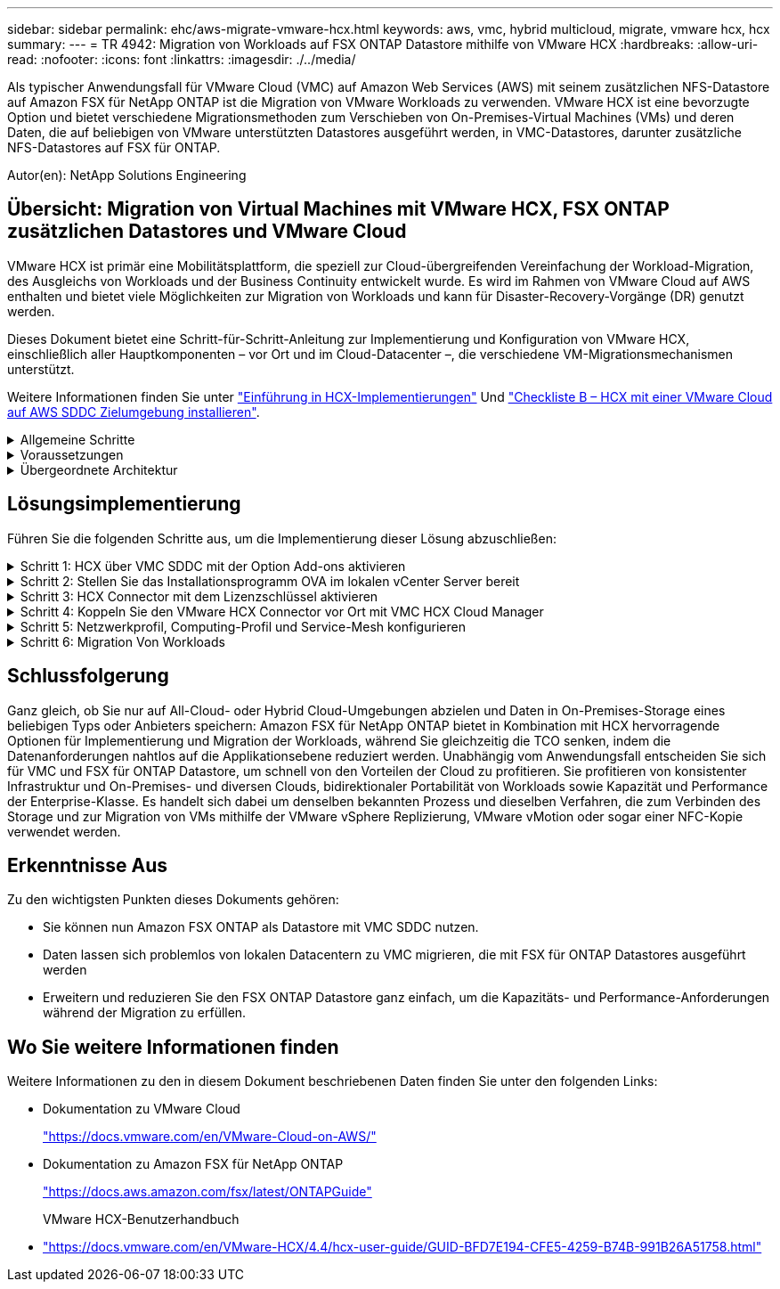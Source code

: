 ---
sidebar: sidebar 
permalink: ehc/aws-migrate-vmware-hcx.html 
keywords: aws, vmc, hybrid multicloud, migrate, vmware hcx, hcx 
summary:  
---
= TR 4942: Migration von Workloads auf FSX ONTAP Datastore mithilfe von VMware HCX
:hardbreaks:
:allow-uri-read: 
:nofooter: 
:icons: font
:linkattrs: 
:imagesdir: ./../media/


[role="lead"]
Als typischer Anwendungsfall für VMware Cloud (VMC) auf Amazon Web Services (AWS) mit seinem zusätzlichen NFS-Datastore auf Amazon FSX für NetApp ONTAP ist die Migration von VMware Workloads zu verwenden. VMware HCX ist eine bevorzugte Option und bietet verschiedene Migrationsmethoden zum Verschieben von On-Premises-Virtual Machines (VMs) und deren Daten, die auf beliebigen von VMware unterstützten Datastores ausgeführt werden, in VMC-Datastores, darunter zusätzliche NFS-Datastores auf FSX für ONTAP.

Autor(en): NetApp Solutions Engineering



== Übersicht: Migration von Virtual Machines mit VMware HCX, FSX ONTAP zusätzlichen Datastores und VMware Cloud

VMware HCX ist primär eine Mobilitätsplattform, die speziell zur Cloud-übergreifenden Vereinfachung der Workload-Migration, des Ausgleichs von Workloads und der Business Continuity entwickelt wurde. Es wird im Rahmen von VMware Cloud auf AWS enthalten und bietet viele Möglichkeiten zur Migration von Workloads und kann für Disaster-Recovery-Vorgänge (DR) genutzt werden.

Dieses Dokument bietet eine Schritt-für-Schritt-Anleitung zur Implementierung und Konfiguration von VMware HCX, einschließlich aller Hauptkomponenten – vor Ort und im Cloud-Datacenter –, die verschiedene VM-Migrationsmechanismen unterstützt.

Weitere Informationen finden Sie unter https://docs.vmware.com/en/VMware-HCX/4.4/hcx-getting-started/GUID-DE0AD0AE-A6A6-4769-96ED-4D200F739A68.html["Einführung in HCX-Implementierungen"^] Und https://docs.vmware.com/en/VMware-HCX/4.4/hcx-getting-started/GUID-70F9C40C-804C-4FC8-9FBD-77F9B2FA77CA.html["Checkliste B – HCX mit einer VMware Cloud auf AWS SDDC Zielumgebung installieren"^].

.Allgemeine Schritte
[%collapsible]
====
Diese Liste enthält grundlegende Schritte zur Installation und Konfiguration von VMware HCX:

. Aktivieren Sie HCX für das softwaredefinierte VMC Datacenter (SDDC) über die VMware Cloud Services Console.
. Laden Sie das OVA-Installationsprogramm für HCX Connector im lokalen vCenter Server herunter und stellen Sie es bereit.
. HCX mit einem Lizenzschlüssel aktivieren.
. Verbinden Sie den VMware HCX Connector vor Ort mit VMC HCX Cloud Manager.
. Sie konfigurieren das Netzwerkprofil, das Computing-Profil und das Service-Mesh.
. (Optional) Führen Sie eine Netzwerkerweiterung aus, um das Netzwerk zu erweitern und eine erneute IP-Adresse zu vermeiden.
. Validieren des Appliance-Status und Sicherstellen der Möglichkeit der Migration
. Migration der VM-Workloads


====
.Voraussetzungen
[%collapsible]
====
Bevor Sie beginnen, stellen Sie sicher, dass die folgenden Voraussetzungen erfüllt sind. Weitere Informationen finden Sie unter https://docs.vmware.com/en/VMware-HCX/4.4/hcx-user-guide/GUID-A631101E-8564-4173-8442-1D294B731CEB.html["Vorbereitung der HCX-Installation"^]. Nachdem die Voraussetzungen einschließlich Konnektivität erfüllt sind, konfigurieren und aktivieren Sie HCX, indem Sie einen Lizenzschlüssel aus der VMware HCX-Konsole bei VMC generieren. Nach der Aktivierung von HCX wird das vCenter Plug-in implementiert und kann über die vCenter-Konsole zur Verwaltung aufgerufen werden.

Die folgenden Installationsschritte müssen ausgeführt werden, bevor Sie mit der HCX-Aktivierung und -Bereitstellung fortfahren:

. Verwenden Sie ein vorhandenes VMC SDDC oder erstellen Sie nach diesem Vorgang ein neues SDDC link:aws-setup.html["Link von NetApp"^] Oder hier https://docs.vmware.com/en/VMware-Cloud-on-AWS/services/com.vmware.vmc-aws.getting-started/GUID-EF198D55-03E3-44D1-AC48-6E2ABA31FF02.html["Link zu VMware"^].
. Der Netzwerkpfad von der lokalen vCenter Umgebung zu VMC SDDC muss die Migration von VMs über vMotion unterstützen.
. Stellen Sie sicher, dass die erforderlichen https://docs.vmware.com/en/VMware-HCX/4.4/hcx-user-guide/GUID-A631101E-8564-4173-8442-1D294B731CEB.html["Firewall-Regeln und -Ports"^] Sind für vMotion Traffic zwischen dem lokalen vCenter Server und dem SDDC vCenter zulässig.
. Das FSX für ONTAP-NFS-Volume sollte als zusätzlicher Datastore im VMC SDDC gemountet werden.  Befolgen Sie die in diesem Schritt beschriebenen Schritte, um die NFS-Datenspeicher an den entsprechenden Cluster anzuhängen link:aws-native-overview.html["Link von NetApp"^] Oder hier https://docs.vmware.com/en/VMware-Cloud-on-AWS/services/com.vmware.vmc-aws-operations/GUID-D55294A3-7C40-4AD8-80AA-B33A25769CCA.html["Link zu VMware"^].


====
.Übergeordnete Architektur
[%collapsible]
====
Die für diese Validierung verwendete On-Premises-Lab-Umgebung wurde zu Testzwecken über ein Site-to-Site-VPN mit AWS VPC verbunden. Dies ermöglichte eine On-Premises-Konnektivität mit AWS und dem VMware Cloud SDDC über ein externes Transit Gateway. HCX-Migration und Netzwerkerweiterungsverkehr fließen über das Internet zwischen On-Premises- und VMware-Cloud-Ziel SDDC. Diese Architektur kann auf private virtuelle Direct Connect-Schnittstellen geändert werden.

Das folgende Bild stellt die allgemeine Architektur dar.

image:fsx-hcx-image1.png["Fehler: Fehlendes Grafikbild"]

====


== Lösungsimplementierung

Führen Sie die folgenden Schritte aus, um die Implementierung dieser Lösung abzuschließen:

.Schritt 1: HCX über VMC SDDC mit der Option Add-ons aktivieren
[%collapsible]
====
Gehen Sie wie folgt vor, um die Installation durchzuführen:

. Melden Sie sich an der VMC-Konsole unter an https://vmc.vmware.com/home["vmc.vmware.com"^] Und greifen Sie auf das Inventar zu.
. Um das entsprechende SDDC auszuwählen und auf Add-ons zuzugreifen, klicken Sie auf Details anzeigen im SDDC und wählen Sie die Registerkarte Add-ons aus.
. Klicken Sie auf Aktivieren für VMware HCX.
+

NOTE: Dieser Schritt dauert bis zu 25 Minuten.

+
image:fsx-hcx-image2.png["Fehler: Fehlendes Grafikbild"]

. Nachdem die Implementierung abgeschlossen ist, validieren Sie die Implementierung, indem Sie bestätigen, dass HCX Manager und die zugehörigen Plug-ins in der vCenter Console verfügbar sind.
. Erstellen Sie die entsprechenden Management Gateway-Firewalls, um die erforderlichen Ports für den Zugriff auf HCX Cloud Manager zu öffnen.HCX Cloud Manager ist jetzt für HCX-Vorgänge bereit.


====
.Schritt 2: Stellen Sie das Installationsprogramm OVA im lokalen vCenter Server bereit
[%collapsible]
====
Damit der On-Premises Connector mit dem HCX Manager in VMC kommunizieren kann, stellen Sie sicher, dass die entsprechenden Firewall-Ports in der On-Premises-Umgebung geöffnet sind.

. Navigieren Sie von der VMC-Konsole zum HCX Dashboard, gehen Sie zu Administration und wählen Sie die Registerkarte Systemaktualisierung aus. Klicken Sie auf Download-Link für das OVA-Bild des HCX-Connectors anfordern.
. Stellen Sie die OVA beim Herunterladen des HCX Connectors im lokalen vCenter Server bereit. Klicken Sie mit der rechten Maustaste auf vSphere Cluster und wählen Sie die Option OVF-Vorlage bereitstellen aus.
+
image:fsx-hcx-image5.png["Fehler: Fehlendes Grafikbild"]

. Geben Sie die erforderlichen Informationen im Assistenten zur Bereitstellung von OVF-Vorlagen ein, klicken Sie auf Weiter und anschließend auf Fertig stellen, um die OVA des VMware HCX-Connectors bereitzustellen.
. Schalten Sie das virtuelle Gerät manuell ein.Schritt-für-Schritt-Anleitungen finden Sie unter https://docs.vmware.com/en/VMware-HCX/services/user-guide/GUID-BFD7E194-CFE5-4259-B74B-991B26A51758.html["VMware HCX-Benutzerhandbuch"^].


====
.Schritt 3: HCX Connector mit dem Lizenzschlüssel aktivieren
[%collapsible]
====
Nachdem Sie den VMware HCX Connector OVA vor Ort bereitgestellt und das Gerät gestartet haben, führen Sie die folgenden Schritte aus, um den HCX Connector zu aktivieren. Generieren Sie den Lizenzschlüssel von der VMware HCX Console bei VMC und geben Sie die Lizenz während der VMware HCX Connector-Einrichtung ein.

. Wählen Sie in der VMware Cloud Console „Inventar“, wählen Sie das SDDC und klicken Sie auf „Details anzeigen“. Klicken Sie auf der Registerkarte Add ons in der Kachel VMware HCX auf Open HCX.
. Klicken Sie auf der Registerkarte Aktivierungsschlüssel auf Aktivierungsschlüssel erstellen. Wählen Sie den Systemtyp als HCX-Anschluss aus, und klicken Sie auf Bestätigen, um den Schlüssel zu generieren. Kopieren Sie den Aktivierungsschlüssel.
+
image:fsx-hcx-image7.png["Fehler: Fehlendes Grafikbild"]

+

NOTE: Für jeden HCX Connector, der vor Ort eingesetzt wird, ist ein separater Schlüssel erforderlich.

. Melden Sie sich beim lokalen VMware HCX Connector unter an `"https://hcxconnectorIP:9443"` Administratordaten werden verwendet.
+

NOTE: Verwenden Sie das während der OVA-Bereitstellung definierte Passwort.

. Geben Sie im Abschnitt Lizenzierung den Aktivierungsschlüssel ein, der aus Schritt 2 kopiert wurde, und klicken Sie auf Aktivieren.
+

NOTE: Der HCX-Connector vor Ort muss über einen Internetzugang verfügen, damit die Aktivierung erfolgreich abgeschlossen werden kann.

. Geben Sie unter Datacenter Location den gewünschten Speicherort für die Installation des VMware HCX Manager vor Ort an. Klicken Sie auf Weiter .
. Aktualisieren Sie unter Systemname den Namen, und klicken Sie auf Weiter.
. Wählen Sie Ja, und fahren Sie fort.
. Geben Sie unter vCenter verbinden die IP-Adresse oder den vollqualifizierten Domänennamen (FQDN) und die Anmeldeinformationen für den vCenter-Server ein, und klicken Sie auf Weiter.
+

NOTE: Verwenden Sie den FQDN, um später Kommunikationsprobleme zu vermeiden.

. Geben Sie unter SSO/PSC konfigurieren den FQDN oder die IP-Adresse des Plattform-Services-Controllers an, und klicken Sie auf Weiter.
+

NOTE: Geben Sie die IP-Adresse oder den FQDN des vCenter-Servers ein.

. Überprüfen Sie, ob die Informationen korrekt eingegeben wurden, und klicken Sie auf Neu starten.
. Nach Abschluss wird der vCenter-Server grün angezeigt. Sowohl der vCenter-Server als auch das SSO müssen über die richtigen Konfigurationsparameter verfügen, die mit der vorherigen Seite identisch sein sollten.
+

NOTE: Dieser Vorgang dauert etwa 10 bis 20 Minuten, und das Plug-in wird dem vCenter Server hinzugefügt.



image:fsx-hcx-image8.png["Fehler: Fehlendes Grafikbild"]

====
.Schritt 4: Koppeln Sie den VMware HCX Connector vor Ort mit VMC HCX Cloud Manager
[%collapsible]
====
. Um ein Standortpaar zwischen dem lokalen vCenter Server und dem VMC SDDC zu erstellen, melden Sie sich beim lokalen vCenter Server an und greifen Sie auf das HCX vSphere Web Client Plug-in zu.
+
image:fsx-hcx-image9.png["Fehler: Fehlendes Grafikbild"]

. Klicken Sie unter Infrastruktur auf Site Pairing hinzufügen. Geben Sie zur Authentifizierung des Remote-Standorts die URL oder IP-Adresse des VMC HCX Cloud Manager und die Anmeldeinformationen für die CloudAdmin-Rolle ein.
+
image:fsx-hcx-image10.png["Fehler: Fehlendes Grafikbild"]

+

NOTE: HCX-Informationen sind auf der Seite SDDC-Einstellungen abrufbar.

+
image:fsx-hcx-image11.png["Fehler: Fehlendes Grafikbild"]

+
image:fsx-hcx-image12.png["Fehler: Fehlendes Grafikbild"]

. Klicken Sie auf Verbinden, um die Standortpaarung zu starten.
+

NOTE: VMware HCX Connector muss in der Lage sein, über Port 443 mit der HCX Cloud Manager IP zu kommunizieren.

. Nach der Erstellung der Kopplung steht die neu konfigurierte Standortpairing auf dem HCX Dashboard zur Verfügung.


====
.Schritt 5: Netzwerkprofil, Computing-Profil und Service-Mesh konfigurieren
[%collapsible]
====
Die VMware HCX Interconnect (HCX-IX) Appliance bietet sichere Tunnelfunktionen über das Internet und private Verbindungen zum Zielstandort, die Replizierung und vMotion-basierte Funktionen ermöglichen. Das Interconnect bietet Verschlüsselung, Traffic Engineering und SD-WAN. Um die HCI-IX Interconnect Appliance zu erstellen, gehen Sie wie folgt vor:

. Wählen Sie unter Infrastruktur die Option Interconnect > Multi-Site Service Mesh > Compute Profiles > Create Compute Profile.
+

NOTE: Computing-Profile beinhalten die Parameter für die Computing-, Storage- und Netzwerkimplementierung, die für die Implementierung einer virtuellen Interconnect Appliance erforderlich sind. Außerdem wird angegeben, welcher Teil des VMware Datacenters für den HCX-Service verfügbar sein soll.

+
Ausführliche Anweisungen finden Sie unter https://docs.vmware.com/en/VMware-HCX/4.4/hcx-user-guide/GUID-BBAC979E-8899-45AD-9E01-98A132CE146E.html["Erstellen eines Computing-Profils"^].

+
image:fsx-hcx-image13.png["Fehler: Fehlendes Grafikbild"]

. Erstellen Sie nach dem Erstellen des Rechenprofils das Netzwerkprofil, indem Sie Multi-Site Service Mesh > Netzwerkprofile > Netzwerkprofil erstellen auswählen.
. Das Netzwerkprofil definiert einen Bereich von IP-Adressen und Netzwerken, die von HCX für seine virtuellen Appliances verwendet werden.
+

NOTE: Dafür benötigen Sie mindestens zwei IP-Adressen. Diese IP-Adressen werden virtuellen Appliances vom Managementnetzwerk zugewiesen.

+
image:fsx-hcx-image14.png["Fehler: Fehlendes Grafikbild"]

+
Ausführliche Anweisungen finden Sie unter https://docs.vmware.com/en/VMware-HCX/4.4/hcx-user-guide/GUID-184FCA54-D0CB-4931-B0E8-A81CD6120C52.html["Erstellen eines Netzwerkprofils"^].

+

NOTE: Wenn Sie eine Verbindung mit einem SD-WAN über das Internet herstellen, müssen Sie öffentliche IPs im Abschnitt Netzwerk und Sicherheit reservieren.

. Um ein Service-Mesh zu erstellen, wählen Sie in der Option Interconnect die Registerkarte Service Mesh aus, und wählen Sie On-Premises- und VMC SDDC-Standorte aus.
+
Das Service-Netz stellt ein lokales und entferntes Compute- und Netzwerkprofil-Paar bereit.

+
image:fsx-hcx-image15.png["Fehler: Fehlendes Grafikbild"]

+

NOTE: Bei diesem Prozess werden HCX-Appliances bereitgestellt, die automatisch am Quell- und Zielspeicherort konfiguriert werden und so eine sichere Transportstruktur erstellen.

. Wählen Sie die Quell- und Remote-Computing-Profile aus, und klicken Sie auf Weiter.
+
image:fsx-hcx-image16.png["Fehler: Fehlendes Grafikbild"]

. Wählen Sie den Dienst aus, der aktiviert werden soll, und klicken Sie auf Weiter.
+
image:fsx-hcx-image17.png["Fehler: Fehlendes Grafikbild"]

+

NOTE: Für die Replication Assisted vMotion Migration, die SRM-Integration und die BS-gestützte Migration ist eine HCX Enterprise-Lizenz erforderlich.

. Erstellen Sie einen Namen für das Service-Mesh, und klicken Sie auf Fertig stellen, um den Erstellungsvorgang zu starten. Die Implementierung dauert etwa 30 Minuten. Nach der Konfiguration des Service-Mesh wurden die virtuelle Infrastruktur und die für die Migration der Virtual Machines erforderlichen Netzwerke erstellt.
+
image:fsx-hcx-image18.png["Fehler: Fehlendes Grafikbild"]



====
.Schritt 6: Migration Von Workloads
[%collapsible]
====
HCX bietet bidirektionale Migrationsservices zwischen zwei oder mehr Umgebungen, beispielsweise On-Premises- und VMC SDDCs. Applikations-Workloads können mithilfe verschiedener Migrationstechnologien wie HCX Bulk Migration, HCX vMotion, HCX Cold Migration, HCX Replication Assisted vMotion (erhältlich mit HCX Enterprise Edition) und HCX OS Assisted Migration (erhältlich mit HCX Enterprise Edition) zu und von aktivierten Standorten migriert werden (mit HCX Enterprise Edition erhältlich).

Weitere Informationen über verfügbare HCX-Migrationstechnologien finden Sie unter https://docs.vmware.com/en/VMware-HCX/4.4/hcx-user-guide/GUID-8A31731C-AA28-4714-9C23-D9E924DBB666.html["Migrationstypen von VMware HCX"^]

Die HCX-IX Appliance verwendet den Mobility Agent Service, um vMotion-, Cold- und Replication Assisted vMotion-Migrationen (RAV) durchzuführen.


NOTE: Die HCX-IX Appliance fügt den Mobility Agent-Service als Hostobjekt im vCenter Server hinzu. Der auf diesem Objekt angezeigte Prozessor, Arbeitsspeicher, Speicher und Netzwerkressourcen stellen nicht den tatsächlichen Verbrauch des physischen Hypervisors dar, der die IX-Appliance hostet.

image:fsx-hcx-image19.png["Fehler: Fehlendes Grafikbild"]

.VMware HCX vMotion
[%collapsible]
=====
In diesem Abschnitt wird der HCX vMotion-Mechanismus beschrieben. Diese Migrationstechnologie nutzt das VMware vMotion Protokoll für die Migration einer VM zu VMC SDDC. Die vMotion Migrationsoption wird verwendet, um den VM-Status einer einzelnen VM gleichzeitig zu migrieren. Während dieser Migrationsmethode kommt es zu keiner Serviceunterbrechung.


NOTE: Eine Netzwerkerweiterung sollte vorhanden sein (für die Portgruppe, an der die VM angeschlossen ist), um die VM zu migrieren, ohne dass eine IP-Adressänderung notwendig ist.

. Wechseln Sie vom lokalen vSphere-Client zum Inventory, klicken Sie mit der rechten Maustaste auf die zu migrierende VM und wählen Sie HCX Actions > Migrate to HCX Target Site aus.
+
image:fsx-hcx-image20.png["Fehler: Fehlendes Grafikbild"]

. Wählen Sie im Assistenten für die Migration von Virtual Machines die Remote-Standortverbindung (Ziel-VMC SDDC) aus.
+
image:fsx-hcx-image21.png["Fehler: Fehlendes Grafikbild"]

. Fügen Sie einen Gruppennamen hinzu und aktualisieren Sie unter Übertragen und Platzierung die Pflichtfelder (Cluster, Storage und Zielnetzwerk), und klicken Sie auf Validieren.
+
image:fsx-hcx-image22.png["Fehler: Fehlendes Grafikbild"]

. Klicken Sie nach Abschluss der Validierungsprüfungen auf Los, um die Migration zu starten.
+

NOTE: Der vMotion Transfer erfasst den aktiven VM-Speicher, seinen Ausführungszustand, seine IP-Adresse und seine MAC-Adresse. Weitere Informationen zu den Anforderungen und Einschränkungen von HCX vMotion finden Sie unter https://docs.vmware.com/en/VMware-HCX/4.1/hcx-user-guide/GUID-517866F6-AF06-4EFC-8FAE-DA067418D584.html["VMware HCX vMotion und „Cold Migration“ verstehen"^].

. Über das Dashboard HCX > Migration können Sie den Fortschritt und den Abschluss von vMotion überwachen.
+
image:fsx-hcx-image23.png["Fehler: Fehlendes Grafikbild"]



=====
.VMotion wird mithilfe von VMware Replizierung unterstützt
[%collapsible]
=====
Wie Sie in der VMware Dokumentation möglicherweise schon bemerkt haben, vereint VMware HCX Replication Assisted vMotion (RAV) die Vorteile der Massenmigration mit vMotion. Bei der Massenmigration wird mit vSphere Replication mehrere VMs parallel migriert – die VM wird während der Umschaltung neu gestartet. HCX vMotion migriert ohne Ausfallzeiten, wird aber seriell eine VM nacheinander in einer Replizierungsgruppe ausgeführt. RAV repliziert die VM parallel und hält sie bis zum Switchover-Fenster synchron. Während des Switchover migriert sie eine VM nach dem anderen, ohne Ausfallzeiten für die VM.

Im folgenden Screenshot wird das Migrationsprofil als Replication Assisted vMotion angezeigt.

image:fsx-hcx-image24.png["Fehler: Fehlendes Grafikbild"]

Die Dauer der Replizierung kann gegenüber vMotion einer kleinen Anzahl von VMs länger dauern. Mit RAV synchronisieren Sie nur die Deltas und beinhalten den Speicherinhalt. Nachfolgend sehen Sie einen Screenshot des Migrationsstatus: Hier wird die Startzeit der Migration angegeben, und die Endzeit ist unterschiedlich für jede VM.

image:fsx-hcx-image25.png["Fehler: Fehlendes Grafikbild"]

=====
Weitere Informationen zu den HCX-Migrationsoptionen und zur Migration von Workloads von On-Premises zu VMware Cloud on AWS mit HCX finden Sie im https://docs.vmware.com/en/VMware-HCX/4.4/hcx-user-guide/GUID-14D48C15-3D75-485B-850F-C5FCB96B5637.html["VMware HCX-Benutzerhandbuch"^].


NOTE: VMware HCX vMotion erfordert eine Durchsatzfunktion von 100 MB/s oder mehr.


NOTE: Die FSX für das Ziel-VMC für ONTAP-Datenspeicher muss über ausreichend Speicherplatz für die Migration verfügen.

====


== Schlussfolgerung

Ganz gleich, ob Sie nur auf All-Cloud- oder Hybrid Cloud-Umgebungen abzielen und Daten in On-Premises-Storage eines beliebigen Typs oder Anbieters speichern: Amazon FSX für NetApp ONTAP bietet in Kombination mit HCX hervorragende Optionen für Implementierung und Migration der Workloads, während Sie gleichzeitig die TCO senken, indem die Datenanforderungen nahtlos auf die Applikationsebene reduziert werden. Unabhängig vom Anwendungsfall entscheiden Sie sich für VMC und FSX für ONTAP Datastore, um schnell von den Vorteilen der Cloud zu profitieren. Sie profitieren von konsistenter Infrastruktur und On-Premises- und diversen Clouds, bidirektionaler Portabilität von Workloads sowie Kapazität und Performance der Enterprise-Klasse. Es handelt sich dabei um denselben bekannten Prozess und dieselben Verfahren, die zum Verbinden des Storage und zur Migration von VMs mithilfe der VMware vSphere Replizierung, VMware vMotion oder sogar einer NFC-Kopie verwendet werden.



== Erkenntnisse Aus

Zu den wichtigsten Punkten dieses Dokuments gehören:

* Sie können nun Amazon FSX ONTAP als Datastore mit VMC SDDC nutzen.
* Daten lassen sich problemlos von lokalen Datacentern zu VMC migrieren, die mit FSX für ONTAP Datastores ausgeführt werden
* Erweitern und reduzieren Sie den FSX ONTAP Datastore ganz einfach, um die Kapazitäts- und Performance-Anforderungen während der Migration zu erfüllen.




== Wo Sie weitere Informationen finden

Weitere Informationen zu den in diesem Dokument beschriebenen Daten finden Sie unter den folgenden Links:

* Dokumentation zu VMware Cloud
+
https://docs.vmware.com/en/VMware-Cloud-on-AWS/["https://docs.vmware.com/en/VMware-Cloud-on-AWS/"^]

* Dokumentation zu Amazon FSX für NetApp ONTAP
+
https://docs.aws.amazon.com/fsx/latest/ONTAPGuide["https://docs.aws.amazon.com/fsx/latest/ONTAPGuide"^]

+
VMware HCX-Benutzerhandbuch

* https://docs.vmware.com/en/VMware-HCX/4.4/hcx-user-guide/GUID-BFD7E194-CFE5-4259-B74B-991B26A51758.html["https://docs.vmware.com/en/VMware-HCX/4.4/hcx-user-guide/GUID-BFD7E194-CFE5-4259-B74B-991B26A51758.html"^]

